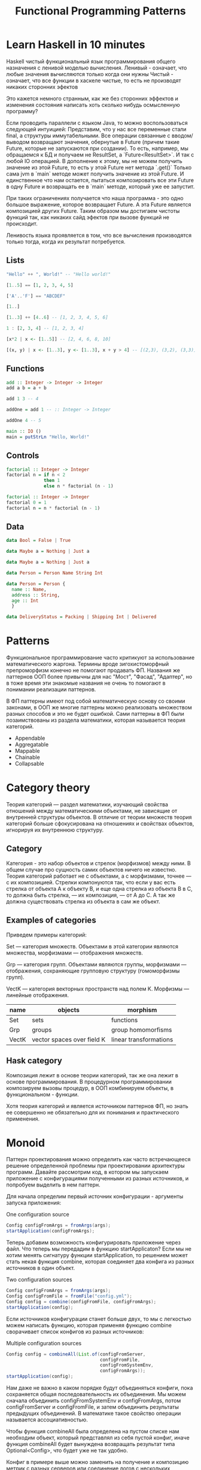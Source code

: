 #+REVEAL_EXTRA_CSS: ./css/local.css
#+REVEAL_EXTRA_CSS: ./css/ember.css
#+REVEAL_TRANS: fade
#+REVEAL_PLUGINS: (notes)
#+REVEAL_ROOT: ./reveal.js-3.8.0
#+REVEAL_DEFAULT_FRAG_STYLE: roll-in
#+OPTIONS: toc:nil num:nil reveal_slide_number:nil author:nil date:nil timestamp:nil
#+OPTIONS: reveal_width:1200 reveal_height:800
#+TITLE: Functional Programming Patterns

* Learn Haskell in 10 minutes
#+BEGIN_NOTES
Haskell чистый функциональный язык программирования общего назначения c ленивой моделью вычисления.
Ленивый - означает, что любые значения вычисляются только когда они нужны
Чистый - означает, что все функции в хаскеле чистые, то есть не производят никаких сторонних эфектов

Это кажется немного странным, как же без сторонних эффектов и изменения
состояния написать хоть сколько нибудь осмысленную программу?

Если проводить параллели с языком Java, то можно воспользоваться следующей интуицией:
Представим, что у нас все переменные стали final, а структуры иммутабельными.
Все операции связанные с вводом/выводом возвращают значения, обернутые в Future
(причем такие Future, которые не запускаются при создании).
То есть, например, мы обращаемся к БД и получаем не ResultSet, а
`Future<ResultSet>`. И так с любой IO операцией.
В дополнение к этому, мы не можем получить значение из этой Future, то есть у
этой Future нет метода `.get()`
Только сама jvm в `main` методе может получить значение из этой Future.
И единственное что нам остается, пытаться композировать все эти Future в одну
Future и возвращать ее в `main` методе, который уже ее запустит.

При таких ограничениях получается что наша программа - это одно большое
выражение, которое возвращает Future. А эта Future является композицией других Future.
Таким образом мы достигаем чистоты функций так, как никаких сайд эфектов при
вызове функций не происходит.

Ленивость языка проявляется в том, что все вычисления производятся только тогда,
когда их результат потребуется.
#+END_NOTES
** Lists
#+attr_reveal: :frag (roll-in)
#+begin_src haskell
"Hello" ++ ", World!" -- "Hello world!"
#+end_src

#+attr_reveal: :frag (roll-in)
#+begin_src haskell
[1..5] == [1, 2, 3, 4, 5]
#+end_src

#+attr_reveal: :frag (roll-in)
#+begin_src haskell
['A'..'F'] == "ABCDEF"
#+end_src

#+attr_reveal: :frag (roll-in)
#+begin_src haskell
[1..]
#+end_src

#+attr_reveal: :frag (roll-in)
#+begin_src haskell
[1..3] ++ [4..6] -- [1, 2, 3, 4, 5, 6]
#+end_src

#+attr_reveal: :frag (roll-in)
#+begin_src haskell
1 : [2, 3, 4] -- [1, 2, 3, 4]
#+end_src

#+attr_reveal: :frag (roll-in)
#+begin_src haskell
[x*2 | x <- [1..5]] -- [2, 4, 6, 8, 10]
#+end_src

#+attr_reveal: :frag (roll-in)
#+begin_src haskell
[(x, y) | x <- [1..3], y <- [1..3], x + y > 4] -- [(2,3), (3,2), (3,3)]
#+end_src

** Functions

#+attr_reveal: :frag (roll-in)
#+begin_src haskell
add :: Integer -> Integer -> Integer
add a b = a + b
#+end_src

#+attr_reveal: :frag (roll-in)
#+begin_src haskell
add 1 3 -- 4
#+end_src

#+attr_reveal: :frag (roll-in)
#+begin_src haskell
addOne = add 1 -- :: Integer -> Integer

addOne 4 -- 5
#+end_src

#+attr_reveal: :frag (roll-in)
#+begin_src haskell
main :: IO ()
main = putStrLn "Hello, World!"
#+end_src

** Controls
#+attr_reveal: :frag (roll-in)
#+begin_src haskell
factorial :: Integer -> Integer
factorial n = if n < 2
              then 1
              else n * factorial (n - 1)
#+end_src

#+attr_reveal: :frag (roll-in)
#+begin_src haskell
factorial :: Integer -> Integer
factorial 0 = 1
factorial n = n * factorial (n - 1)
#+end_src

** Data
#+BEGIN_SRC haskell
data Bool = False | True
#+END_SRC
#+attr_reveal: :frag (roll-in)
#+BEGIN_SRC haskell
data Maybe a = Nothing | Just a
#+END_SRC
#+attr_reveal: :frag (roll-in)
#+BEGIN_SRC haskell
data Maybe a = Nothing | Just a
#+END_SRC
#+attr_reveal: :frag (roll-in)
#+BEGIN_SRC haskell
data Person = Person Name String Int
#+END_SRC
#+attr_reveal: :frag (roll-in)
#+BEGIN_SRC haskell
data Person = Person {
  name :: Name,
  address :: String,
  age :: Int
  }
#+END_SRC
#+attr_reveal: :frag (roll-in)
#+BEGIN_SRC haskell
data DeliveryStatus = Packing | Shipping Int | Delivered
#+END_SRC
* Patterns
#+REVEAL: split
#+BEGIN_NOTES
Функциональное программирование часто критикуют за использование математического
жаргона. Термины вроде зигохистоморфный препроморфизм конечно не помогают
продавать ФП. Названия же паттернов ООП более привычны для нас "Мост", "Фасад",
"Адаптер", но в тоже время эти знакомые названия не очень то помогают в
понимании реализации паттернов.

В ФП паттерны имеют под собой математическую основу со своими законами, в ООП же
многие паттерны можно реализовать множеством разных способов и это не будет
ошибкой. Сами паттерны в ФП были позаимствованы из раздела математики, которая
называется теория категорий.
#+END_NOTES

#+BEGIN_LEFTCOL
 * Semigroup
 * Monoid
 * Functor
 * Monad
 * Catamorphism
#+END_LEFTCOL

#+BEGIN_RIGHTCOL
#+attr_reveal: :frag (roll-in)
 * Appendable
 * Aggregatable
 * Mappable
 * Chainable
 * Collapsable
#+END_RIGHTCOL
* Category theory
#+BEGIN_NOTES
Теория категорий — раздел математики, изучающий свойства отношений между
математическими объектами, не зависящие от внутренней структуры объектов. В
отличие от теории множеств теория категорий больше сфокусирована на отношениях и
свойствах объектов, игнорируя их внутреннюю структуру.
#+END_NOTES
** Category
#+BEGIN_NOTES
Категория - это набор объектов и стрелок (морфизмов) между ними. В общем случае
про сущность самих объектов ничего не известно. Теория категорий работает не с
объектами, а с морфизмами, точнее — с их композицией. Стрелки компонуются так,
что если у вас есть стрелка от объекта А к объекту B, и еще одна стрелка из
объекта B в C, то должна быть стрелка, — их композиция, — от А до С. А так же
должна существовать стрелка из объекта в сам же объект.
#+END_NOTES

#+attr_html: :width 400px; :style border:0px; box-shadow: 0 0 0px rgba(0, 0, 0, 0)
[[./img/category.png]]

** Examples of categories
#+BEGIN_NOTES
Приведем примеры категорий:

Set — категория множеств. Объектами в этой категории являются множества,
морфизмами — отображения множеств.

Grp — категория групп. Объектами являются группы, морфизмами — отображения,
сохраняющие групповую структуру (гомоморфизмы групп).

VectK — категория векторных пространств над полем K. Морфизмы — линейные
отображения.
#+END_NOTES
| name  | objects                    | morphism               |
|-------+----------------------------+------------------------|
| Set   | sets                       | functions              |
| Grp   | groups                     | group homomorfisms     |
| VectK | vector spaces over field K | linear transformations |

** Hask category
#+BEGIN_NOTES
Композиция лежит в основе теории категорий, так же она лежит в основе
программирования. В процедурном программировании композируем вызовы процедур, в
ООП комбинируем объекты, в функциональном - функции.

Хотя теория категорий и является источником паттернов ФП, но знать ее совершенно
не обязательно для их понимания и практического применения.
#+END_NOTES
#+attr_html: :width 400px; :style border:0px; box-shadow: 0 0 0px rgba(0, 0, 0, 0)
[[./img/hask-category.png]]
* Monoid
#+REVEAL: split
#+BEGIN_NOTES
Паттерн проектирования можно определить как часто встречающееся решение
определенной проблемы при проектировании архитектуры программ. Давайте
рассмотрим код, в котором мы запускаем приложение с конфигурациями полученными из
разных источников, и попробуем выделить в нем паттерн.

Для начала определим первый источник конфигурации - аргументы запуска приложения:
#+END_NOTES
One configuration source
#+BEGIN_SRC java
Config configFromArgs = fromArgs(args);
startApplication(configFromArgs);
#+END_SRC
#+BEGIN_NOTES
Теперь добавим возможность конфигурировать приложение через файл. Что теперь мы
передадим в функцию startApplicaton? Если мы не хотим менять сигнатуру функции
startApplication, то решением может стать некая функция combine, которая
соединяет два конфига из разных источников в один объект.
#+END_NOTES
#+REVEAL: split
Two configuration sources
#+BEGIN_SRC java
Config configFromArgs = fromArgs(args);
Config configFromFile = fromFile("config.yml");
Config config = combine(configFromFile, configFromArgs);
startApplication(config);
#+END_SRC
#+BEGIN_NOTES
Если источников конфигурации станет больше двух, то мы с легкостью можем написать
функцию, которая применяя функцию combine сворачивает список конфигов из разных
источников:
#+END_NOTES
#+REVEAL: split
Multiple configuration sources
#+BEGIN_SRC java
Config config = combineAll(List.of(configFromServer,
                                   configFromFile,
                                   configFromSystemEnv,
                                   configFromArgs));
startApplication(config);
#+END_SRC
#+BEGIN_NOTES
Нам даже не важно в каком порядке будут объединяться конфиги, пока сохраняется
общая последовательность их объединения. Мы можем сначала объединить
configFromSystemEnv и configFromArgs, потом configFromServer и configFromFile, и
затем объединить результаты предыдущих объединений. В математике такое свойство
операции называется ассоциативностью.

Чтобы функция combineAll была определена на пустом списке нам необходим объект,
который представлял из себя пустой конфиг, иначе функция combineAll будет
вынуждена возвращать результат типа Optional<Config>, что будет уже не так
удобно.

Конфиг в примере выше можно заменить на получение и композицию метрик с разных
серверов или соединение логов с нескольких сервисов. Объединяет их
функция композиции, со следующей сигнатурой:
#+END_NOTES

#+REVEAL: split
#+BEGIN_SRC java
public <T> T apply(T a, T b);
#+END_SRC

#+BEGIN_NOTES
И наличие нейтрального элемента, композиция с которым ничего не меняет.
#+END_NOTES
** Overview
#+REVEAL: split
#+BEGIN_NOTES
В общей алгебре множество с заданной на нем ассоциативной бинарной операцией и
нейтральным элементом называется моноидом. Математики это определение записывают
следующим образом:
#+END_NOTES

\begin{multline}
\shoveleft (G, \cdot  : G \times  G \rightarrow  G) \\
\shoveleft (x \cdot y) \cdot z = x \cdot (y \cdot z) \\
\shoveleft e \cdot x = x \cdot e = x \\
\end{multline}

#+REVEAL: split
#+BEGIN_NOTES
С точки зрения теории категорий моноид это просто категория состоящая из одного
объекта. Выразим это в виде Java интерфейса, расширив интерфейс полугруппы, так
как по определению любой моноид также является и полугруппой:
#+END_NOTES
Java
#+BEGIN_SRC java
public interface Monoid<A> {
    A apply(A a, A b);
    A empty();
}
#+END_SRC
Haskell
#+BEGIN_SRC haskell
class Monoid a where
  (<>)    :: a -> a -> a
  mempty  :: a
#+END_SRC

** Examples
#+BEGIN_NOTES
Приведем примеры моноидов:
#+END_NOTES
*** String monoid
Java
#+BEGIN_SRC java
class StringMonoid implements Monoid<String> {
    public String empty() { return ""; }
    public String apply(String a, String b) {
        return a + b;
    }
}
#+END_SRC
#+attr_reveal: :frag (roll-in)
#+BEGIN_SRC java
StringSemigroup ss = new StringSemigroup();
ss.apply("Hello", ss.apply(" ", "World"));
#+END_SRC

#+REVEAL: split
Haskell
#+BEGIN_SRC haskell
instance Monoid String where
  (<>)   = (++)
  mempty = ""
#+END_SRC

#+attr_reveal: :frag (roll-in)
#+BEGIN_SRC haskell
"Hello" <> " " <> "World"
#+END_SRC
*** Numeric monoids
Java
#+BEGIN_SRC java
class IntSumMonoid implements Monoid<Integer> {
    public Integer empty() { return 0; }
    public Integer apply(Integer a, Integer b) {
        return a + b;
    }
}
#+END_SRC
Haskell
#+BEGIN_SRC haskell
instance Num a => Monoid (Sum a) where
  Sum a <> Sum b = Sum (a + b)
  mempty = Sum 0
#+END_SRC

#+REVEAL: split
Java
#+BEGIN_SRC java
class IntProdMonoid implements Monoid<Integer> {
    public Integer empty() { return 1; }
    public Integer apply(Integer a, Integer b) {
        return a * b;
    }
}
#+END_SRC
Haskell
#+BEGIN_SRC haskell
instance Num a => Monoid (Product a) where
  Product a <> Product b = Product (a * b)
  mempty = Product 1
#+END_SRC

** Reduce
#+BEGIN_NOTES
Достаточно легко реализовать функцию свертки для моноидов:
#+END_NOTES
Java
#+BEGIN_SRC java
public static <T> T mconcat(Monoid<T> monoid, List<T> list)
#+END_SRC

Haskell
#+BEGIN_SRC haskell
mconcat :: Monoid a => [a] -> a
#+END_SRC

** Reduce
#+BEGIN_NOTES
Благодаря ассоциативности мы можем распараллелить операцию свертки, так как не
важен порядок объединения элементов, пока сохраняется общий порядок.
#+END_NOTES
#+attr_html: :width 400px; :style border:0px; box-shadow: 0 0 0px rgba(0, 0, 0, 0)
[[./img/monoid-1.png]]

#+BEGIN_NOTES
Поскольку бинарная операция принимает два значения одного типа и в качестве
результата возвращает значение того же типа, то это позволяет нам легко строить
композицию моноидов.
Мы можем из двух моноидов получить один составной, потом добавить к нему третий
и так далее. И в результате мы все равно получим тот же самый моноид, готовый к
дальнейшей композиции.

Моноид как паттерн позволяет нам собрать что-то сложное из простых частей не
вводя дополнительных концепций. А ассоциативность этой операции позволяет нам
разделить применение этой операции по разным потокам или даже разным сервисам.
#+END_NOTES
* Functor
#+REVEAL: split
#+BEGIN_NOTES
Давайте поразмышляем над следующими тремя примерами кода:
#+END_NOTES

#+BEGIN_SRC java
Customer customer = findCustomerByName(name);
String city = null;
if (customer != null) {
    city = customer.getAddress().getCity();
}
#+END_SRC

#+attr_reveal: :frag (roll-in)
#+BEGIN_SRC java
List<Customer> customers = findAllCustomers();
List<String> cities = new ArrayList<String>();
for (Customer customer : customers) {
    String city = customer.getAddress().getCity();
    cities.add(city);
}
#+END_SRC

#+attr_reveal: :frag (roll-in)
#+BEGIN_SRC java
Future<Customer> customer = findCustomerByName(name);
String city = customer.get().getAddress().getCity();
#+END_SRC

#+BEGIN_NOTES
У них гораздо больше общего чем может показаться на первый взгляд. Все эти
примеры можно переписать с использованием паттерна Функтор.
#+END_NOTES

** Overview
#+BEGIN_NOTES
По определению из математики функтор — особый тип отображений между категориями.
Его можно понимать как отображение, сохраняющее структуру.

В Java функтором называют структуру данных, которая инкапсулирует некоторое
значение и имеет метод map со следующей сигнатурой для трансформации этого
значения:
#+END_NOTES
Java
#+BEGIN_SRC java
interface Functor<A> {
    <B> Functor<B> map(Function<A, B> fn);
}
#+END_SRC

Haskell
#+BEGIN_SRC haskell
class Functor f where
  fmap :: (a -> b) -> f a -> f b
#+END_SRC
#+BEGIN_NOTES
Это можно прочитать следующим образом:
Тип f принадлежит к классу типов функтор, если для него определена функция fmap,
у которой первый параметр - это функция, принимающая значения типа a и
возвращающая значение типа b, второй параметр - это f параметризованный типом a
и результат - f, параметризованный типом b.

Тип f b - это тип высшего порядка. В Java, это было бы что-то
вроде: F<B>, то есть любой контейнер, который содержит тип B. Таким образом мы
бы получили возможность абстрагироваться не только от типа внутри контейнеров,
но и от типов самих контейнеров. Но к сожалению в Java так сделать нельзя (но
можно сделать в Scala)
#+END_NOTES

** Laws
#+BEGIN_NOTES
Но этого недостаточно, чтобы определить функтор. Как и в случае с моноидом
функтор должен удовлетворять некоторым законам, которые мы не можем выразить в
языках вроде Java или Haskell. Вот эти законы:
#+END_NOTES

\begin{multline}
\shoveleft f : X \rightarrow Y \in C, g : Y \rightarrow Z \in C \\
\shoveleft F(\text{id}_x)=\text{id}_{F(x)} \\
\shoveleft F(g \circ f) = F(g) \circ F(f) \\
\end{multline}

#+REVEAL: split
#+BEGIN_NOTES
Запишем их в виде кода.
1. Вызов функции map с функцией identity должен вернуть тот же самый функтор:
#+END_NOTES
Identity Law
#+attr_reveal: :frag (roll-in)
#+BEGIN_SRC java
functor.map(x -> x) == functor
#+END_SRC

#+BEGIN_NOTES
2. Закон композиции:
#+END_NOTES
#+attr_reveal: :frag (roll-in)
Composition Law
#+attr_reveal: :frag (roll-in)
#+BEGIN_SRC java
functor.map(x -> f(g(x))) == functor.map(g).map(f)
#+END_SRC

#+BEGIN_NOTES
Смысл этих законов сводится к тому, что функция map должна взять содержимое
контейнера, и применить к нему функцию, которую мы передали, при этом не меняя
структуры контейнера.
#+END_NOTES
** Examles
#+BEGIN_NOTES
Рассмотрим самые распространенные примеры функторов.
#+END_NOTES

*** Optional
#+BEGIN_NOTES
Optional это тип данных, который может либо содержать значение, либо нет.
Реализация функции map в этом случае довольно проста. В случае если Optional не
содержит значения - возвращаем пустой Optional. Если значение присутствует -
применяем к нему переданную функцию и возвращаем новый экземпляр Optional с
трансформированным значением.
#+END_NOTES

#+BEGIN_SRC java
class Optional<T> implements Functor<T> {
    private final T value;

    private Optional(T value) {
        this.value = value;
    }

    @Override
    public <R> Optional<R> map(Optional<T, R> f) {
        if (value == null)
            return empty();
        else
            return of(f.apply(value));
    }

    public static <T> Optional<T> of(T a) {
        return new Optional<T>(a);
    }

    public static <T> Optional<T> empty() {
        return new Optional<T>(null);
    }
}
#+END_SRC

#+REVEAL: split
#+BEGIN_SRC java
Optional<Customer> customer = findCustomerByName(name);
Optional<String> city = customer
    .map(Customer::getAddress)
    .map(Address::getCity);
#+END_SRC

#+REVEAL: split
Haskell
#+BEGIN_SRC haskell
Maybe a = Nothing | Just a
#+END_SRC

#+attr_reveal: :frag (roll-in)
#+BEGIN_SRC haskell
instance Functor Maybe where
    fmap _ Nothing   = Nothing
    fmap f (Just a)  = Just (f a)
#+END_SRC

#+attr_reveal: :frag (roll-in)
#+BEGIN_SRC haskell
fmap length (Just "Hello!")
#+END_SRC

#+attr_reveal: :frag (roll-in)
#+BEGIN_SRC haskell
length <$> Just "Hello!"
#+END_SRC

*** List
#+BEGIN_NOTES
Функтор не обязан содержать только одно значение, например список также является
функтором. Сигнатура функции map остается прежней, но ее поведение меняется. В
случае списка map применяет функцию трансформации к каждому элементу, возвращая
новый список.
#+END_NOTES
#+BEGIN_SRC java
class FList<T> extends ArrayList<T> implements Functor<T> {

    @Override
    public <R> FList<R> map(Function<T, R> f) {
        FList<R> result = new FList<>();
        for (int i = 0; i < size(); i++) {
            R newElement = f.apply(get(i));
            result.add(newElement);
        }
        return result;
    }
}
 #+END_SRC

#+attr_reveal: :frag (roll-in)
#+BEGIN_SRC java
FList<Customer> customers = getAllCustomers();
FList<String> cities = customers
    .map(Customer::getAddress)
    .map(Address::getCity);
#+END_SRC

#+REVEAL: split
Haskell
#+BEGIN_SRC haskell
instance Functor [] where
  fmap = map
#+END_SRC

#+attr_reveal: :frag (roll-in)
#+BEGIN_SRC haskell
fmap (* 2) [1, 2, 3, 4]
#+END_SRC
#+attr_reveal: :frag (roll-in)
#+BEGIN_SRC haskell
(* 2) <$> [1, 2, 3, 4]
#+END_SRC

*** Promise
#+BEGIN_NOTES
Определение функтора не накладывает никаких ограничений ни на структуру
контейнера, ни на то как значение в него попадает или как его достать от туда. Функтор
вообще может не содержать никакого значения в данный момент, а получать его
позже. Например, функтор можно имплементировать для класса Future<T>. При
создании объекта Future<T> в нем нет никакого значения, оно там появится когда
завершиться какое-то действие. Выполнится http запрос к внешнему
сервису или чтение из БД. Но это не мешает нам применять
трансформации к этому еще не полученному
значению через функцию map, так же как мы делали это с List и Optional. При этом
функция map не блокирует поток, ожидая появления значения. Таким образом мы можем
строить цепочки неблокирующих вычислений.
#+END_NOTES
#+BEGIN_SRC java
class Promise<T> implements Functor<T> {
    public <R> Promise<R> map(Function<T, R> f) { ... }
}
#+END_SRC

#+attr_reveal: :frag (roll-in)
#+BEGIN_SRC java
Promise<Customer> customer = customerServiceApi.getCustomerById(id);
Promise<String> city = customer
    .map(Customer::getAddress)
    .map(Address::getCity);
#+END_SRC

#+BEGIN_NOTES
По приведенным выше примерам функторов можно заметить на сколько это мощная
абстракция. Мы использовали один и тот же интерфейс для реализации цепочки отложенных
вычислений, трансформации всех элементов списка и работы с неопределенным значением.
#+END_NOTES

* Monad
#+REVEAL: split
#+BEGIN_NOTES
Функтор удобный и часто используемый паттерн, но в некоторых ситуациях он нам не
подходит. Например, когда функция трансформации сама возвращает функтор вместо
обычного значения.
#+END_NOTES

#+BEGIN_SRC java
public Optional<Manager> findLocalManager(String city) { ... }

//...
Optional<Customer> customer = findCustomerByName(name);
Optional<Optional<Manager>> manager = customer
    .map(Customer::getAddress)
    .map(Address::getCity)
    .map(city -> findLocalManager(city));
#+END_SRC

#+BEGIN_NOTES
Если мы воспользуемся функцией map, то в результате получим тип
Optional<Optional<Manager>> с которым потом не понятно что делать.

Функция map из определения функтора имеет следующую сигнатуру:
#+END_NOTES

#+REVEAL: split
#+BEGIN_SRC java
public <B> Functor<B> map(Function<A, B> fn);
#+END_SRC
#+BEGIN_SRC haskell
fmap :: (a -> b) -> f a -> f b
#+END_SRC

#+BEGIN_NOTES
Нам же нужна функция со следующей сигнатурой:
#+END_NOTES

#+attr_reveal: :frag (roll-in)
#+BEGIN_SRC java
public <B> Functor<B> flatMap(Function<A, Functor<B>> fn);
#+END_SRC
#+BEGIN_SRC haskell
flatMap :: (a -> f b) -> f a -> f b
#+END_SRC

#+BEGIN_NOTES
И ее мы найдем в классе типов монада
#+END_NOTES
** Overview
#+BEGIN_NOTES
Монада — это общий способ описать идею последовательных вычислений, которые
можно соединять вместе так, чтобы от результата предыдущего вычисления зависело
следующее.

С точки зрения программирования монада это тип данных с одним параметром,
обладающим двумя функциями: Функцией конструктором (unit/pure/return), которая
оборачивает некоторое значение в монаду. И функцией связывания (flatMap/bind).
Как и рассмотренные ранее паттерны монада должна удовлетворять некоторым
законам, знакомство с которыми мы оставим за рамками этой презентации.

Интерфейс Monad может выглядеть на Java следующим образом:
#+END_NOTES

Java
#+BEGIN_SRC java
public interface Monad<T, M extends Monad<?, ?>> extends Functor<T> {
    M flatMap(Function<T, M> f);
}
#+END_SRC

#+BEGIN_NOTES
Функцию unit нельзя выразить в Java интерфейсе, будем считать что ее роль будет
выполнять конструктор класс
#+END_NOTES
#+attr_reveal: :frag (roll-in)
Haskell
#+attr_reveal: :frag (roll-in)
#+BEGIN_SRC haskell
class Functor m => Monad m where
    (>>=)   :: m a -> (a -> m b) -> m b
    return  :: a -> m a
#+END_SRC
** Examples
*** Optional
#+BEGIN_NOTES
Попробуем написать имплементацию этого интерфейса для Optional.
#+END_NOTES

#+BEGIN_LARGE_SRC
#+BEGIN_SRC java
class Optional<T> implements Monad<T, Optional<T>> {
    private final T value;

    private Optional(T value) {
        this.value = value;
    }

    public static <T> Optional<T> of(T a) {
        return new Optional<>(a);
    }

    public static <T> Optional<T> empty() {
        return new Optional<>(null);
    }

    @Override
    public <B> Optional<B> map(Function<T, B> fn) {
        if (value == null)
            return empty();
        else
            return of(fn.apply(value));
    }

    @Override
    public Optional<T> flatMap(Function<T, Optional<T>> fn) {
        if (value == null)
            return empty();
        else
            return fn.apply(value);
    }
}
#+END_SRC
#+END_LARGE_SRC

#+BEGIN_NOTES
Вернемся к нашему примеру, где мы хотели найти менеджера для клиента. Теперь он
будет выглядеть так:
#+END_NOTES

#+REVEAL: split
#+BEGIN_SRC java
public Optional<Manager> findLocalManager(String city) { ... }

//...
Optional<Customer> customer = findCustomerByName(name);
Optional<Manager> manager = customer
    .map(Customer::getAddress)
    .map(Address::getCity)
    .flatMap(this::findLocalManager);
#+END_SRC

#+BEGIN_NOTES
И если потребуется, то можно с легкостью продолжить эту цепочку. Например, таким
образом мы можем безопасно добраться до глубоко вложенных полей в структурах:
#+END_NOTES

#+REVEAL: split
#+BEGIN_SRC java
class Person {
    private PersonalData personalData;
}

class PersonalData {
    private Contact contact;
}

class Contact {
    private Address address;
}

class Address {
    private String city;
}
#+END_SRC

#+BEGIN_NOTES
Во первых понять по этой структуре какие поля обязательные, а какие нет -
невозможно, так что будем считать что null может быть в любом поле и теперь
хотим у человека получить город проживания. Для этого нам придется написать
что-то вроде:
#+END_NOTES

#+attr_reveal: :frag (roll-in)
#+BEGIN_SRC java
String city = null;
if (person.getPersonalData() != null
    && person.getPersonalData().getContact() != null
    && person.getPersonalData().getContact().getAddress() != null) {
    city = person.getPersonalData().getContact().getAddress().getCity();
}
#+END_SRC

#+BEGIN_NOTES
Выглядит этот код хоть и привычно, но во-первых в нем можно допустить ошибку,
во-вторых он наполнен визуальным мусором, который мешает понимать его суть.
Давайте перепишем этот пример с использованием Optional:
#+END_NOTES

#+REVEAL: split
#+BEGIN_SRC java
class Person {
    private Optional<PersonalData> personalData;
}

class PersonalData {
    private Optional<Contact> contact;
}

class Contact {
    private Optional<Address> address;
}

class Address {
    private String city;
}
#+END_SRC

#+REVEAL: split
#+BEGIN_SRC java
Optional<String> city = person.getPersonalData()
    .flatMap(PersonalData::getContact)
    .flatMap(Contact::getAddress)
    .map(Address::getCity);
#+END_SRC
#+BEGIN_NOTES
На мой взгляд теперь из кода явно видно что мы хотим сделать, компилятор
защищает нас от ошибок а типы стали частью документации к коду.
#+END_NOTES

*** Promise
#+BEGIN_NOTES
Давайте посмотрим на функции ниже и подумаем как нам сделать следующее: получить
клиента по имени, потом по его адресу найти менеджера и запланировать между ними
встречу. И сделать все это асинхронно, без блокировок.
#+END_NOTES
#+BEGIN_SRC java
public Promise<Customer> getCustomerByName(String name) { ... }
public Promise<Manager> getLocalManager(Address address) { ... }
public Promise<Meeting> scheduleMeeting(Manager m, Customer c) { ... }
#+END_SRC

#+BEGIN_NOTES
На самом деле для этого нам не нужно ничего знать кроме того что Promise также
является монадой. Сделать то что мы хотим можно следующим образом:
#+END_NOTES
#+attr_reveal: :frag (roll-in)
#+BEGIN_SRC java
Promise<Meeting> meeting = getCustomerByName(name)
    .flatMap(customer ->
             getLocalManager(customer.getAddress())
                 .flatMap(manager ->
                          scheduleMeeting(manager, customer)));
#+END_SRC

#+BEGIN_NOTES
Таким образом мы можем строить цепочки связанных асинхронных вызовов не
используя коллбеки или какие-то дополнительные инструменты синхронизации.
#+END_NOTES
*** For comprehension
#+BEGIN_NOTES
В Haskell и Scala монады настолько распространены, что существует специальный
синтаксис для композиции монадических функций. Благодаря ему можно переписать
этот код:
#+END_NOTES
#+REVEAL: split
Scala:
#+BEGIN_SRC scala
val meeting = getCustomerByName(name)
  .flatMap(customer =>
      getLocalManager(customer.address)
        .flatMap(manager =>
          scheduleMeeting(manager, customer))
  )
#+END_SRC

#+BEGIN_NOTES
Вот так:
#+END_NOTES
#+attr_reveal: :frag (roll-in)
#+BEGIN_SRC scala
val meeting = for {
  customer <- getCustomerByName(name)
  manager <- getLocalManager(customer.address)
  meeting <- scheduleMeeting(manager, customer)
} yield meeting
#+END_SRC

#+BEGIN_NOTES
В Scala такая форма записи называется for-comprehension
#+END_NOTES

*** Either
#+BEGIN_NOTES
Either - еще одна распространенная монада. Она реализует семантику вычислений
которые могут завершиться успехом или же неудачей. Either представляет из себя
двухпараметрический тип, где первый параметр типа (Left) означает ошибку, а
правый параметр (Right) - успех. Существует несколько способов реализовать этот
класс на Java, приведем самый примитивный:
#+END_NOTES
#+BEGIN_LARGE_SRC
#+BEGIN_SRC java
public class Either<L, R> implements Monad<R, Either<L, R>> {
    private final L leftVal;
    private final R rightVal;

    private Either(L left, R right) {
        this.leftVal = left;
        this.rightVal = right;
    }

    public static <L, R> Either<L, R> left(L left) {
        return new Either<>(left, null);
    }

    public static <L, R> Either<L, R> right(R right) {
        return new Either<>(null, right);
    }

    @Override
    public Either<L, R> flatMap(Function<R, Either<L, R>> f) {
        if (leftVal != null)
            return left(leftVal);
        else
            return f.apply(rightVal);
    }

    @Override
    public <B> Either<L, B> map(Function<R, B> f) {
        if (leftVal != null)
            return left(leftVal);
        else
            return right(f.apply(rightVal));
    }
}
#+END_SRC
#+END_LARGE_SRC

#+REVEAL: split
#+BEGIN_NOTES
Предыдущий пример с Promise можно переписать следующим образом:
#+END_NOTES
Java
#+BEGIN_SRC java
public Either<Err, Customer> getCustomerByName(String name) { ... }
public Either<Err, Manager> getLocalManager(Address address) { ... }
public Either<Err, Meeting> scheduleMeeting(Manager m, Customer c) { ... }

Either<ServiceError, Meeting> meeting = getCustomerByName(name)
    .flatMap(customer ->
             getLocalManager(customer.getAddress())
             .flatMap(manager ->
                      scheduleMeeting(manager, customer)));
#+END_SRC
#+BEGIN_NOTES
И снова, как мы видим, поменяв тип с Promise на Either, основной алгоритм не
поменялся, изменился только контекст вычислений. Раньше у нас были вычисления в
асинхронном контексте, а теперь вычисления с возможной неудачей. Цепочка
вычислений будет продолжаться пока какая-нибудь из функций не вернет Left
значение, вместо Right или пока не завершится успешно вся цепочка. На уровне
типов можно сделать так что будет невозможно воспользоваться значением из Either
если сначала не проверить, что он содержит, ошибку или результат. Таким образом
мы добиваемся поведения аналогичного проверяемым исключениям Java. Но, в отличие
от них, тип Either удобнее композировать.

Аналогичный пример на Scala:
#+END_NOTES
#+attr_reveal: :frag (roll-in)
Scala
#+attr_reveal: :frag (roll-in)
#+BEGIN_SRC scala
val meeting = for {
  customer <- getCustomerByName(name)
  manager <- getLocalManager(customer.address)
  meeting <- scheduleMeeting(manager, customer)
} yield meeting
#+END_SRC
* Thank you!
#+REVEAL: split
#+BEGIN_QUOTE
Simplicity and elegance are unpopular because they require hard work and
discipline to achieve and education to be appreciated.

And to make matters worse: complexity sells better.

--- Edsger Dijkstra
#+END_QUOTE

#+BEGIN_NOTES
Абстракции крайне важны. В принципе все чем мы занимаемся в программировании -
это проектирование абстракций и взаимодействий между ними. К признакам хороших
абстракций можно отнести возможность комбинировать их друг с другом и
универсальность, то есть количество разных вещей, которые можно выразить через
абстракцию.

У математиков очень большой опыт в построении и использовании абстракций. И
поскольку язык Хаскелл был разработан математиками, то нет ничего удивительного
что в нем используются знакомые математикам и проверенные временем абстракции. И
дальше они уже потихоньку протекают в мейнстрим языки программирования.
#+END_NOTES
